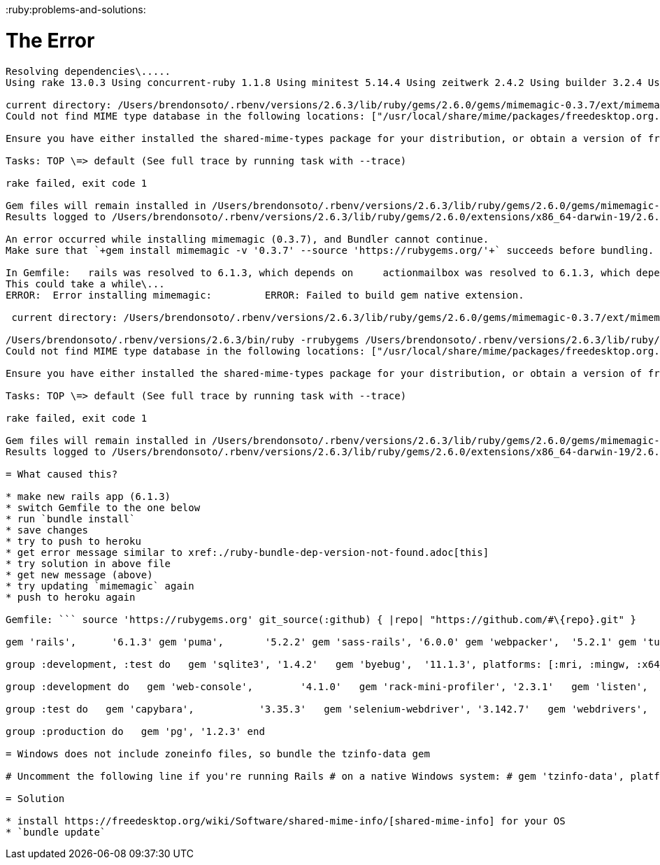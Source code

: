 :doctype: book

:ruby:problems-and-solutions:

= The Error

``` Fetching gem metadata from https://rubygems.org/\...\...\...\...
Resolving dependencies\.....
Using rake 13.0.3 Using concurrent-ruby 1.1.8 Using minitest 5.14.4 Using zeitwerk 2.4.2 Using builder 3.2.4 Using erubi 1.10.0 Using racc 1.5.2 Using crass 1.0.6 Using ffi 1.15.0 Using nio4r 2.5.7 Using rack 2.2.3 Using rb-fsevent 0.10.4 Using method_source 1.0.0 Using thor 1.1.0 Using semantic_range 3.0.0 Using bundler 2.2.13 Using msgpack 1.4.2 Using turbolinks-source 5.2.0 Using regexp_parser 2.1.1 Using websocket-extensions 0.1.5 Using rubyzip 2.3.0 Using rack-test 1.1.0 Using rb-inotify 0.10.1 Using rack-mini-profiler 2.3.1 Using rack-proxy 0.6.5 Using sprockets 4.0.2 Using sassc 2.4.0 Using puma 5.2.2 Using bootsnap 1.7.2 Using turbolinks 5.2.1 Using websocket-driver 0.7.3 Using listen 3.4.1 Using tilt 2.0.10 Using mini_mime 1.0.2 Using public_suffix 4.0.6 Using mail 2.7.1 Using addressable 2.7.0 Using byebug 11.1.3 Using sqlite3 1.4.2 Using i18n 1.8.9 Using childprocess 3.0.0 Using tzinfo 2.0.4 Using selenium-webdriver 3.142.7 Using nokogiri 1.11.2 (x86_64-darwin) Using spring 2.1.1 Using loofah 2.9.0 Using activesupport 6.1.3 Using rails-html-sanitizer 1.3.0 Using rails-dom-testing 2.0.3 Fetching mimemagic 0.3.7 (was 0.3.6) Using xpath 3.2.0 Using globalid 0.4.2 Using capybara 3.35.3 Using jbuilder 2.10.0 Using webdrivers 4.6.0 Using bindex 0.8.1 Using actionview 6.1.3 Using activemodel 6.1.3 Using actionpack 6.1.3 Using activerecord 6.1.3 Using actioncable 6.1.3 Using railties 6.1.3 Using sprockets-rails 3.2.2 Using web-console 4.1.0 Using sassc-rails 2.1.2 Using activejob 6.1.3 Using sass-rails 6.0.0 Using actionmailer 6.1.3 Using webpacker 5.2.1 Installing mimemagic 0.3.7 (was 0.3.6) with native extensions Gem::Ext::BuildError: ERROR: Failed to build gem native extension.

current directory: /Users/brendonsoto/.rbenv/versions/2.6.3/lib/ruby/gems/2.6.0/gems/mimemagic-0.3.7/ext/mimemagic /Users/brendonsoto/.rbenv/versions/2.6.3/bin/ruby -rrubygems /Users/brendonsoto/.rbenv/versions/2.6.3/lib/ruby/gems/2.6.0/gems/rake-13.0.3/exe/rake RUBYARCHDIR=/Users/brendonsoto/.rbenv/versions/2.6.3/lib/ruby/gems/2.6.0/extensions/x86_64-darwin-19/2.6.0/mimemagic-0.3.7 RUBYLIBDIR=/Users/brendonsoto/.rbenv/versions/2.6.3/lib/ruby/gems/2.6.0/extensions/x86_64-darwin-19/2.6.0/mimemagic-0.3.7 rake aborted!
Could not find MIME type database in the following locations: ["/usr/local/share/mime/packages/freedesktop.org.xml", "/opt/homebrew/share/mime/packages/freedesktop.org.xml", "/usr/share/mime/packages/freedesktop.org.xml"]

Ensure you have either installed the shared-mime-types package for your distribution, or obtain a version of freedesktop.org.xml and set FREEDESKTOP_MIME_TYPES_PATH to the location of that file.

Tasks: TOP \=> default (See full trace by running task with --trace)

rake failed, exit code 1

Gem files will remain installed in /Users/brendonsoto/.rbenv/versions/2.6.3/lib/ruby/gems/2.6.0/gems/mimemagic-0.3.7 for inspection.
Results logged to /Users/brendonsoto/.rbenv/versions/2.6.3/lib/ruby/gems/2.6.0/extensions/x86_64-darwin-19/2.6.0/mimemagic-0.3.7/gem_make.out

An error occurred while installing mimemagic (0.3.7), and Bundler cannot continue.
Make sure that `+gem install mimemagic -v '0.3.7' --source 'https://rubygems.org/'+` succeeds before bundling.

In Gemfile:   rails was resolved to 6.1.3, which depends on     actionmailbox was resolved to 6.1.3, which depends on       activestorage was resolved to 6.1.3, which depends on         marcel was resolved to 0.3.3, which depends on           mimemagic toy_app (main) Δ λ gem install mimemagic -v '0.3.7' --source 'https://rubygems.org/' Building native extensions.
This could take a while\...
ERROR:  Error installing mimemagic:         ERROR: Failed to build gem native extension.

 current directory: /Users/brendonsoto/.rbenv/versions/2.6.3/lib/ruby/gems/2.6.0/gems/mimemagic-0.3.7/ext/mimemagic

/Users/brendonsoto/.rbenv/versions/2.6.3/bin/ruby -rrubygems /Users/brendonsoto/.rbenv/versions/2.6.3/lib/ruby/gems/2.6.0/gems/rake-13.0.3/exe/rake RUBYARCHDIR=/Users/brendonsoto/.rbenv/versions/2.6.3/lib/ruby/gems/2.6.0/extensions/x86_64-darwin-19/2.6.0/mimemagic-0.3.7 RUBYLIBDIR=/Users/brendonsoto/.rbenv/versions/2.6.3/lib/ruby/gems/2.6.0/extensions/x86_64-darwin-19/2.6.0/mimemagic-0.3.7 rake aborted!
Could not find MIME type database in the following locations: ["/usr/local/share/mime/packages/freedesktop.org.xml", "/opt/homebrew/share/mime/packages/freedesktop.org.xml", "/usr/share/mime/packages/freedesktop.org.xml"]

Ensure you have either installed the shared-mime-types package for your distribution, or obtain a version of freedesktop.org.xml and set FREEDESKTOP_MIME_TYPES_PATH to the location of that file.

Tasks: TOP \=> default (See full trace by running task with --trace)

rake failed, exit code 1

Gem files will remain installed in /Users/brendonsoto/.rbenv/versions/2.6.3/lib/ruby/gems/2.6.0/gems/mimemagic-0.3.7 for inspection.
Results logged to /Users/brendonsoto/.rbenv/versions/2.6.3/lib/ruby/gems/2.6.0/extensions/x86_64-darwin-19/2.6.0/mimemagic-0.3.7/gem_make.out ```

= What caused this?

* make new rails app (6.1.3)
* switch Gemfile to the one below
* run `bundle install`
* save changes
* try to push to heroku
* get error message similar to xref:./ruby-bundle-dep-version-not-found.adoc[this]
* try solution in above file
* get new message (above)
* try updating `mimemagic` again
* push to heroku again

Gemfile: ``` source 'https://rubygems.org' git_source(:github) { |repo| "https://github.com/#\{repo}.git" }

gem 'rails',      '6.1.3' gem 'puma',       '5.2.2' gem 'sass-rails', '6.0.0' gem 'webpacker',  '5.2.1' gem 'turbolinks', '5.2.1' gem 'jbuilder',   '2.10.0' gem 'bootsnap',   '1.7.2', require: false

group :development, :test do   gem 'sqlite3', '1.4.2'   gem 'byebug',  '11.1.3', platforms: [:mri, :mingw, :x64_mingw] end

group :development do   gem 'web-console',        '4.1.0'   gem 'rack-mini-profiler', '2.3.1'   gem 'listen',             '3.4.1'   gem 'spring',             '2.1.1' end

group :test do   gem 'capybara',           '3.35.3'   gem 'selenium-webdriver', '3.142.7'   gem 'webdrivers',         '4.6.0' end

group :production do   gem 'pg', '1.2.3' end

= Windows does not include zoneinfo files, so bundle the tzinfo-data gem

# Uncomment the following line if you're running Rails # on a native Windows system: # gem 'tzinfo-data', platforms: [:mingw, :mswin, :x64_mingw, :jruby] ```

= Solution

* install https://freedesktop.org/wiki/Software/shared-mime-info/[shared-mime-info] for your OS
* `bundle update`
